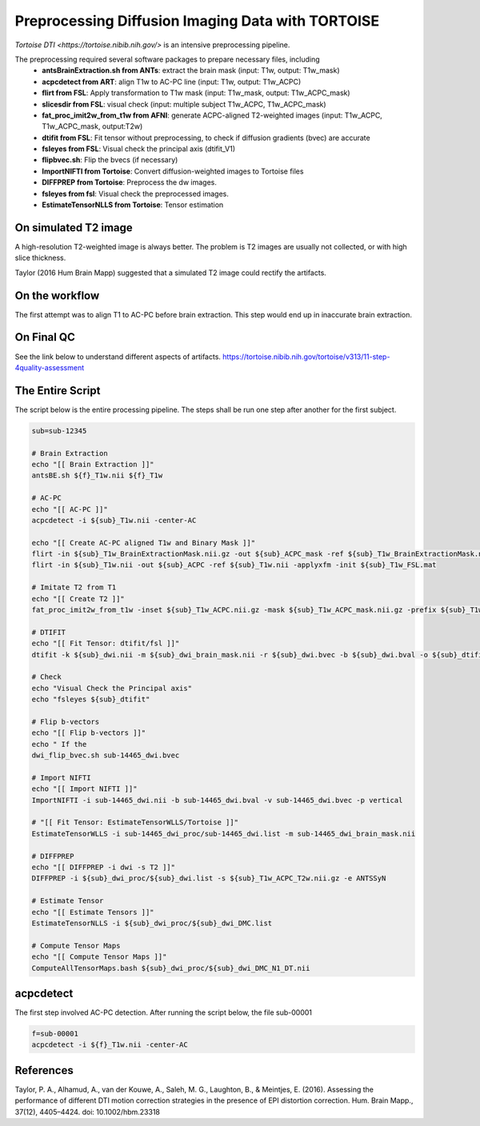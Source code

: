 Preprocessing Diffusion Imaging Data with TORTOISE
###################################################

`Tortoise DTI <https://tortoise.nibib.nih.gov/>` is an intensive preprocessing pipeline.

The preprocessing required several software packages to prepare necessary files, including 
  - **antsBrainExtraction.sh from ANTs**: extract the brain mask (input: T1w, output: T1w_mask)
  - **acpcdetect from ART**: align T1w to AC-PC line (input: T1w, output: T1w_ACPC)
  - **flirt from FSL**: Apply transformation to T1w mask (input: T1w_mask, output: T1w_ACPC_mask)
  - **slicesdir from FSL**: visual check (input: multiple subject T1w_ACPC, T1w_ACPC_mask)
  - **fat_proc_imit2w_from_t1w from AFNI**: generate ACPC-aligned T2-weighted images (input: T1w_ACPC, T1w_ACPC_mask, output:T2w)
  - **dtifit from FSL**: Fit tensor without preprocessing, to check if diffusion gradients (bvec) are accurate
  - **fsleyes from FSL**: Visual check the principal axis (dtifit_V1)
  - **flipbvec.sh**: Flip the bvecs (if necessary)
  - **ImportNIFTI from Tortoise**: Convert diffusion-weighted images to Tortoise files
  - **DIFFPREP from Tortoise**: Preprocess the dw images.
  - **fsleyes from fsl**: Visual check the preprocessed images.
  - **EstimateTensorNLLS from Tortoise**: Tensor estimation
  
On simulated T2 image
**********************

A high-resolution T2-weighted image is always better. The problem is T2 images are
usually not collected, or with high slice thickness.

Taylor (2016 Hum Brain Mapp) suggested that a simulated T2 image could rectify the artifacts. 

On the workflow
***************

The first attempt was to align T1 to AC-PC before brain extraction. This step would end up in inaccurate brain extraction.

On Final QC
***********

See the link below to understand different aspects of artifacts.
https://tortoise.nibib.nih.gov/tortoise/v313/11-step-4quality-assessment

The Entire Script
*****************

The script below is the entire processing pipeline. The steps shall be run one step after another for the first subject.

.. code-block:: Bash

  sub=sub-12345

  # Brain Extraction
  echo "[[ Brain Extraction ]]"
  antsBE.sh ${f}_T1w.nii ${f}_T1w

  # AC-PC
  echo "[[ AC-PC ]]"
  acpcdetect -i ${sub}_T1w.nii -center-AC

  echo "[[ Create AC-PC aligned T1w and Binary Mask ]]"
  flirt -in ${sub}_T1w_BrainExtractionMask.nii.gz -out ${sub}_ACPC_mask -ref ${sub}_T1w_BrainExtractionMask.nii.gz -applyxfm -init ${sub}_T1w_FSL.mat -interp nearestneighbour
  flirt -in ${sub}_T1w.nii -out ${sub}_ACPC -ref ${sub}_T1w.nii -applyxfm -init ${sub}_T1w_FSL.mat

  # Imitate T2 from T1
  echo "[[ Create T2 ]]"
  fat_proc_imit2w_from_t1w -inset ${sub}_T1w_ACPC.nii.gz -mask ${sub}_T1w_ACPC_mask.nii.gz -prefix ${sub}_T1w_ACPC_T2w

  # DTIFIT
  echo "[[ Fit Tensor: dtifit/fsl ]]"
  dtifit -k ${sub}_dwi.nii -m ${sub}_dwi_brain_mask.nii -r ${sub}_dwi.bvec -b ${sub}_dwi.bval -o ${sub}_dtifit/dtifit

  # Check
  echo "Visual Check the Principal axis"
  echo "fsleyes ${sub}_dtifit"

  # Flip b-vectors
  echo "[[ Flip b-vectors ]]"
  echo " If the 
  dwi_flip_bvec.sh sub-14465_dwi.bvec

  # Import NIFTI
  echo "[[ Import NIFTI ]]"
  ImportNIFTI -i sub-14465_dwi.nii -b sub-14465_dwi.bval -v sub-14465_dwi.bvec -p vertical

  # "[[ Fit Tensor: EstimateTensorWLLS/Tortoise ]]"
  EstimateTensorWLLS -i sub-14465_dwi_proc/sub-14465_dwi.list -m sub-14465_dwi_brain_mask.nii

  # DIFFPREP
  echo "[[ DIFFPREP -i dwi -s T2 ]]"
  DIFFPREP -i ${sub}_dwi_proc/${sub}_dwi.list -s ${sub}_T1w_ACPC_T2w.nii.gz -e ANTSSyN

  # Estimate Tensor
  echo "[[ Estimate Tensors ]]"
  EstimateTensorNLLS -i ${sub}_dwi_proc/${sub}_dwi_DMC.list

  # Compute Tensor Maps
  echo "[[ Compute Tensor Maps ]]"
  ComputeAllTensorMaps.bash ${sub}_dwi_proc/${sub}_dwi_DMC_N1_DT.nii


acpcdetect
**********

The first step involved AC-PC detection. After running the script below, the file sub-00001

.. code-block:: Bash

  f=sub-00001
  acpcdetect -i ${f}_T1w.nii -center-AC


References  
**********

Taylor, P. A., Alhamud, A., van der Kouwe, A., Saleh, M. G., Laughton, B., & Meintjes, E. (2016). 
Assessing the performance of different DTI motion correction strategies in the presence of 
EPI distortion correction. Hum. Brain Mapp., 37(12), 4405–4424. doi: 10.1002/hbm.23318
